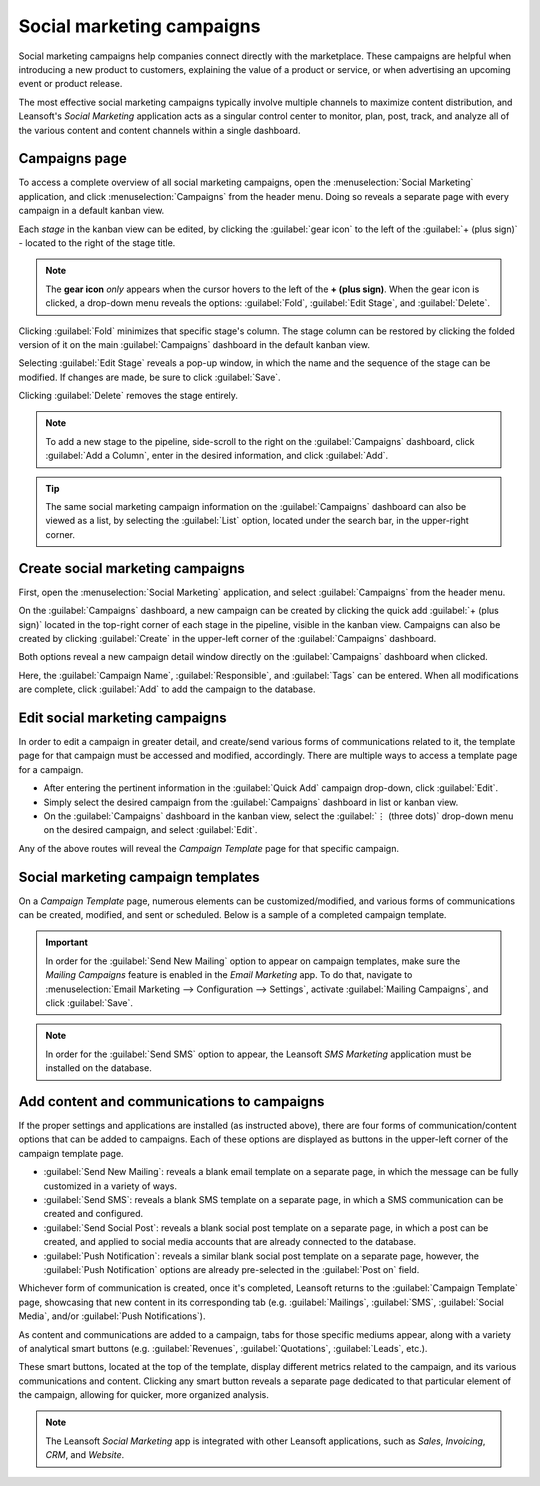 ==========================
Social marketing campaigns
==========================

Social marketing campaigns help companies connect directly with the marketplace. These campaigns
are helpful when introducing a new product to customers, explaining the value of a product or
service, or when advertising an upcoming event or product release.

The most effective social marketing campaigns typically involve multiple channels to maximize
content distribution, and Leansoft's *Social Marketing* application acts as a singular control center to
monitor, plan, post, track, and analyze all of the various content and content channels within a
single dashboard.

Campaigns page
==============

To access a complete overview of all social marketing campaigns, open the :menuselection:`Social
Marketing` application, and click :menuselection:`Campaigns` from the header menu. Doing so reveals
a separate page with every campaign in a default kanban view.

.. image:: social_campaigns/campaigns-page.png
   :align: center
   :alt: View of the campaigns page in the Leansoft Social Marketing application.

Each *stage* in the kanban view can be edited, by clicking the :guilabel:`gear icon` to the left of
the :guilabel:`+ (plus sign)` - located to the right of the stage title.

.. note::
   The **gear icon** *only* appears when the cursor hovers to the left of the **+ (plus sign)**.
   When the gear icon is clicked, a drop-down menu reveals the options: :guilabel:`Fold`,
   :guilabel:`Edit Stage`, and :guilabel:`Delete`.

.. image:: social_campaigns/campaign-stage-dropdown.png
   :align: center
   :alt: View of the campaigns page in the Leansoft Social Marketing application.

Clicking :guilabel:`Fold` minimizes that specific stage's column. The stage column can be restored
by clicking the folded version of it on the main :guilabel:`Campaigns` dashboard in the default
kanban view.

Selecting :guilabel:`Edit Stage` reveals a pop-up window, in which the name and the sequence of the
stage can be modified. If changes are made, be sure to click :guilabel:`Save`.

Clicking :guilabel:`Delete` removes the stage entirely.

.. note::
   To add a new stage to the pipeline, side-scroll to the right on the :guilabel:`Campaigns`
   dashboard, click :guilabel:`Add a Column`, enter in the desired information, and click
   :guilabel:`Add`.

.. tip::
   The same social marketing campaign information on the :guilabel:`Campaigns` dashboard can also be
   viewed as a list, by selecting the :guilabel:`List` option, located under the search bar, in the
   upper-right corner.

Create social marketing campaigns
=================================

First, open the :menuselection:`Social Marketing` application, and select :guilabel:`Campaigns` from
the header menu.

On the :guilabel:`Campaigns` dashboard, a new campaign can be created by clicking the quick add
:guilabel:`+ (plus sign)` located in the top-right corner of each stage in the pipeline, visible in
the kanban view. Campaigns can also be created by clicking :guilabel:`Create` in the upper-left
corner of the :guilabel:`Campaigns` dashboard.

Both options reveal a new campaign detail window directly on the :guilabel:`Campaigns` dashboard
when clicked.

.. image:: social_campaigns/quick-add-campaign.png
   :align: center
   :alt: View of the quick add option for campaigns in Leansoft Social Marketing.

Here, the :guilabel:`Campaign Name`, :guilabel:`Responsible`, and :guilabel:`Tags` can be entered.
When all modifications are complete, click :guilabel:`Add` to add the campaign to the database.

Edit social marketing campaigns
===============================

In order to edit a campaign in greater detail, and create/send various forms of communications
related to it, the template page for that campaign must be accessed and modified, accordingly.
There are multiple ways to access a template page for a campaign.

- After entering the pertinent information in the :guilabel:`Quick Add` campaign drop-down, click
  :guilabel:`Edit`.
- Simply select the desired campaign from the :guilabel:`Campaigns` dashboard in list or kanban
  view.
- On the :guilabel:`Campaigns` dashboard in the kanban view, select the :guilabel:`⋮ (three dots)`
  drop-down menu on the desired campaign, and select :guilabel:`Edit`.

Any of the above routes will reveal the *Campaign Template* page for that specific campaign.

Social marketing campaign templates
===================================

On a *Campaign Template* page, numerous elements can be customized/modified, and various forms of
communications can be created, modified, and sent or scheduled. Below is a sample of a completed
campaign template.

.. image:: social_campaigns/create-campaign.png
   :align: center
   :alt: View of a sample campaign template page in Leansoft Social Marketing.

.. important::
   In order for the :guilabel:`Send New Mailing` option to appear on campaign templates, make sure
   the *Mailing Campaigns* feature is enabled in the *Email Marketing* app. To do that, navigate to
   :menuselection:`Email Marketing --> Configuration --> Settings`, activate :guilabel:`Mailing
   Campaigns`, and click :guilabel:`Save`.

.. note::
   In order for the :guilabel:`Send SMS` option to appear, the Leansoft *SMS Marketing* application must
   be installed on the database.

Add content and communications to campaigns
===========================================

If the proper settings and applications are installed (as instructed above), there are four forms
of communication/content options that can be added to campaigns. Each of these options are displayed
as buttons in the upper-left corner of the campaign template page.

- :guilabel:`Send New Mailing`: reveals a blank email template on a separate page, in which the
  message can be fully customized in a variety of ways.
- :guilabel:`Send SMS`: reveals a blank SMS template on a separate page, in which a SMS
  communication can be created and configured.
- :guilabel:`Send Social Post`: reveals a blank social post template on a separate page, in which
  a post can be created, and applied to social media accounts that are already connected to the
  database.
- :guilabel:`Push Notification`: reveals a similar blank social post template on a separate page,
  however, the :guilabel:`Push Notification` options are already pre-selected in the :guilabel:`Post
  on` field.

Whichever form of communication is created, once it's completed, Leansoft returns to the
:guilabel:`Campaign Template` page, showcasing that new content in its corresponding tab (e.g.
:guilabel:`Mailings`, :guilabel:`SMS`, :guilabel:`Social Media`, and/or :guilabel:`Push
Notifications`).

As content and communications are added to a campaign, tabs for those specific mediums appear,
along with a variety of analytical smart buttons (e.g. :guilabel:`Revenues`, :guilabel:`Quotations`,
:guilabel:`Leads`, etc.).

These smart buttons, located at the top of the template, display different metrics related to the
campaign, and its various communications and content. Clicking any smart button reveals a separate
page dedicated to that particular element of the campaign, allowing for quicker, more organized
analysis.

.. note::
   The Leansoft *Social Marketing* app is integrated with other Leansoft applications, such as *Sales*,
   *Invoicing*, *CRM*, and *Website*.

.. seealso::
   :doc:`/applications/marketing/social_marketing/essentials/social_essentials`
